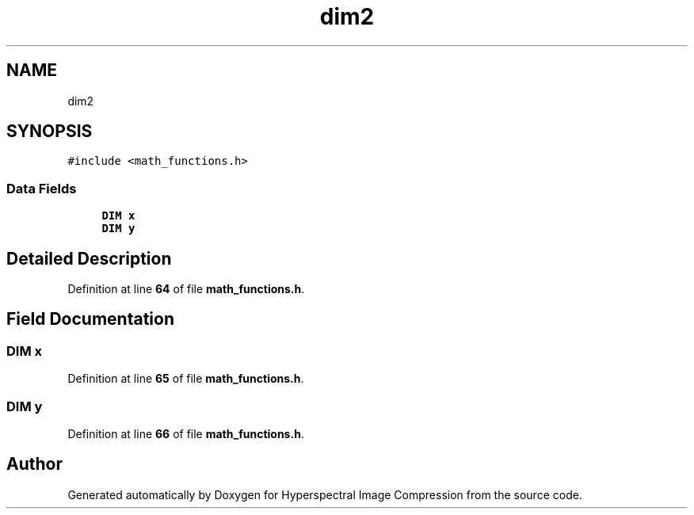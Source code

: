.TH "dim2" 3 "Version 1.0" "Hyperspectral Image Compression" \" -*- nroff -*-
.ad l
.nh
.SH NAME
dim2
.SH SYNOPSIS
.br
.PP
.PP
\fC#include <math_functions\&.h>\fP
.SS "Data Fields"

.in +1c
.ti -1c
.RI "\fBDIM\fP \fBx\fP"
.br
.ti -1c
.RI "\fBDIM\fP \fBy\fP"
.br
.in -1c
.SH "Detailed Description"
.PP 
Definition at line \fB64\fP of file \fBmath_functions\&.h\fP\&.
.SH "Field Documentation"
.PP 
.SS "\fBDIM\fP x"

.PP
Definition at line \fB65\fP of file \fBmath_functions\&.h\fP\&.
.SS "\fBDIM\fP y"

.PP
Definition at line \fB66\fP of file \fBmath_functions\&.h\fP\&.

.SH "Author"
.PP 
Generated automatically by Doxygen for Hyperspectral Image Compression from the source code\&.
